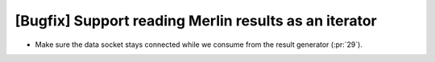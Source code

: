 [Bugfix] Support reading Merlin results as an iterator
======================================================

* Make sure the data socket stays connected while we consume from the result generator (:pr:`29`).
